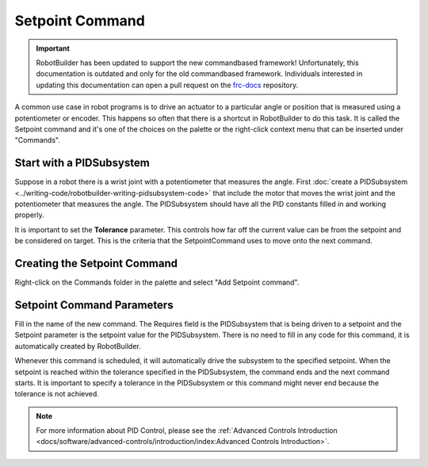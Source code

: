 Setpoint Command
================

.. important:: RobotBuilder has been updated to support the new commandbased framework! Unfortunately, this documentation is outdated and only for the old commandbased framework. Individuals interested in updating this documentation can open a pull request on the `frc-docs <https://github.com/wpilibsuite/frc-docs>`__ repository.

A common use case in robot programs is to drive an actuator to a particular angle or position that is measured using a potentiometer or encoder. This happens so often that there is a shortcut in RobotBuilder to do this task. It is called the Setpoint command and it's one of the choices on the palette or the right-click context menu that can be inserted under "Commands".

Start with a PIDSubsystem
-------------------------

.. image:: images/setpoint-command-1.png

Suppose in a robot there is a wrist joint with a potentiometer that measures the angle. First :doc:`create a PIDSubsystem <../writing-code/robotbuilder-writing-pidsubsystem-code>` that include the motor that moves the wrist joint and the potentiometer that measures the angle. The PIDSubsystem should have all the PID constants filled in and working properly.

It is important to set the **Tolerance** parameter. This controls how far off the current value can be from the setpoint and be considered on target. This is the criteria that the SetpointCommand uses to move onto the next command.

Creating the Setpoint Command
-----------------------------

.. image:: images/setpoint-command-2.png

Right-click on the Commands folder in the palette and select "Add Setpoint command".

Setpoint Command Parameters
---------------------------

.. image:: images/setpoint-command-3.png

Fill in the name of the new command. The Requires field is the PIDSubsystem that is being driven to a setpoint and the Setpoint parameter is the setpoint value for the PIDSubsystem. There is no need to fill in any code for this command, it is automatically created by RobotBuilder.

Whenever this command is scheduled, it will automatically drive the subsystem to the specified setpoint. When the setpoint is reached within the tolerance specified in the PIDSubsystem, the command ends and the next command starts. It is important to specify a tolerance in the PIDSubsystem or this command might never end because the tolerance is not achieved.

.. note:: For more information about PID Control, please see the :ref:`Advanced Controls Introduction <docs/software/advanced-controls/introduction/index:Advanced Controls Introduction>`.
